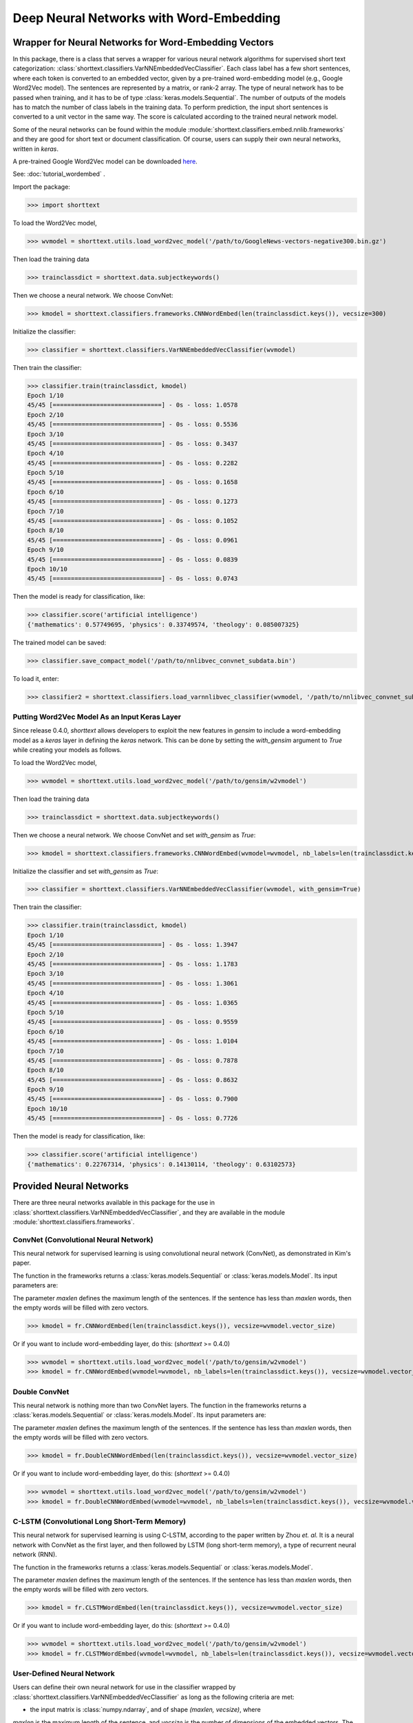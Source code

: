 Deep Neural Networks with Word-Embedding
========================================

Wrapper for Neural Networks for Word-Embedding Vectors
------------------------------------------------------

In this package, there is a class that serves a wrapper for various neural network algorithms
for supervised short text categorization:
:class:`shorttext.classifiers.VarNNEmbeddedVecClassifier`.
Each class label has a few short sentences, where each token is converted
to an embedded vector, given by a pre-trained word-embedding model (e.g., Google Word2Vec model).
The sentences are represented by a matrix, or rank-2 array.
The type of neural network has to be passed when training, and it has to be of
type :class:`keras.models.Sequential`. The number of outputs of the models has to match
the number of class labels in the training data.
To perform prediction, the input short sentences is converted to a unit vector
in the same way. The score is calculated according to the trained neural network model.

Some of the neural networks can be found within the module :module:`shorttext.classifiers.embed.nnlib.frameworks`
and they are good for short text or document classification. Of course, users can supply their
own neural networks, written in `keras`.

A pre-trained Google Word2Vec model can be downloaded `here
<https://drive.google.com/file/d/0B7XkCwpI5KDYNlNUTTlSS21pQmM/edit>`_.

See: :doc:`tutorial_wordembed` .

Import the package:

>>> import shorttext

To load the Word2Vec model,

>>> wvmodel = shorttext.utils.load_word2vec_model('/path/to/GoogleNews-vectors-negative300.bin.gz')

Then load the training data

>>> trainclassdict = shorttext.data.subjectkeywords()

Then we choose a neural network. We choose ConvNet:

>>> kmodel = shorttext.classifiers.frameworks.CNNWordEmbed(len(trainclassdict.keys()), vecsize=300)

Initialize the classifier:

>>> classifier = shorttext.classifiers.VarNNEmbeddedVecClassifier(wvmodel)

Then train the classifier:

>>> classifier.train(trainclassdict, kmodel)
Epoch 1/10
45/45 [==============================] - 0s - loss: 1.0578
Epoch 2/10
45/45 [==============================] - 0s - loss: 0.5536
Epoch 3/10
45/45 [==============================] - 0s - loss: 0.3437
Epoch 4/10
45/45 [==============================] - 0s - loss: 0.2282
Epoch 5/10
45/45 [==============================] - 0s - loss: 0.1658
Epoch 6/10
45/45 [==============================] - 0s - loss: 0.1273
Epoch 7/10
45/45 [==============================] - 0s - loss: 0.1052
Epoch 8/10
45/45 [==============================] - 0s - loss: 0.0961
Epoch 9/10
45/45 [==============================] - 0s - loss: 0.0839
Epoch 10/10
45/45 [==============================] - 0s - loss: 0.0743

Then the model is ready for classification, like:

>>> classifier.score('artificial intelligence')
{'mathematics': 0.57749695, 'physics': 0.33749574, 'theology': 0.085007325}

The trained model can be saved:

>>> classifier.save_compact_model('/path/to/nnlibvec_convnet_subdata.bin')

To load it, enter:

>>> classifier2 = shorttext.classifiers.load_varnnlibvec_classifier(wvmodel, '/path/to/nnlibvec_convnet_subdata.bin')

Putting Word2Vec Model As an Input Keras Layer
^^^^^^^^^^^^^^^^^^^^^^^^^^^^^^^^^^^^^^^^^^^^^^

Since release 0.4.0, `shorttext` allows developers to exploit the new features in `gensim`
to include a word-embedding model as a `keras` layer in defining the `keras` network.
This can be done by setting the `with_gensim` argument to `True` while creating your models as follows.

To load the Word2Vec model,

>>> wvmodel = shorttext.utils.load_word2vec_model('/path/to/gensim/w2vmodel')

Then load the training data

>>> trainclassdict = shorttext.data.subjectkeywords()

Then we choose a neural network. We choose ConvNet and set `with_gensim` as `True`:

>>> kmodel = shorttext.classifiers.frameworks.CNNWordEmbed(wvmodel=wvmodel, nb_labels=len(trainclassdict.keys()) with_gensim=True)

Initialize the classifier and set `with_gensim` as `True`:

>>> classifier = shorttext.classifiers.VarNNEmbeddedVecClassifier(wvmodel, with_gensim=True)

Then train the classifier:

>>> classifier.train(trainclassdict, kmodel)
Epoch 1/10
45/45 [==============================] - 0s - loss: 1.3947
Epoch 2/10
45/45 [==============================] - 0s - loss: 1.1783
Epoch 3/10
45/45 [==============================] - 0s - loss: 1.3061
Epoch 4/10
45/45 [==============================] - 0s - loss: 1.0365
Epoch 5/10
45/45 [==============================] - 0s - loss: 0.9559
Epoch 6/10
45/45 [==============================] - 0s - loss: 1.0104
Epoch 7/10
45/45 [==============================] - 0s - loss: 0.7878
Epoch 8/10
45/45 [==============================] - 0s - loss: 0.8632
Epoch 9/10
45/45 [==============================] - 0s - loss: 0.7900
Epoch 10/10
45/45 [==============================] - 0s - loss: 0.7726

Then the model is ready for classification, like:

>>> classifier.score('artificial intelligence')
{'mathematics': 0.22767314, 'physics': 0.14130114, 'theology': 0.63102573}

Provided Neural Networks
------------------------

There are three neural networks available in this package for the use in
:class:`shorttext.classifiers.VarNNEmbeddedVecClassifier`,
and they are available in the module :module:`shorttext.classifiers.frameworks`.

ConvNet (Convolutional Neural Network)
^^^^^^^^^^^^^^^^^^^^^^^^^^^^^^^^^^^^^^

This neural network for supervised learning is using convolutional neural network (ConvNet),
as demonstrated in Kim's paper.

.. image:: images/nnlib_cnn.png

The function in the frameworks returns a :class:`keras.models.Sequential` or :class:`keras.models.Model`. Its input parameters are:

The parameter `maxlen` defines the maximum length of the sentences. If the sentence has less than `maxlen`
words, then the empty words will be filled with zero vectors.

>>> kmodel = fr.CNNWordEmbed(len(trainclassdict.keys()), vecsize=wvmodel.vector_size)

Or if you want to include word-embedding layer, do this: (`shorttext` >= 0.4.0)

>>> wvmodel = shorttext.utils.load_word2vec_model('/path/to/gensim/w2vmodel')
>>> kmodel = fr.CNNWordEmbed(wvmodel=wvmodel, nb_labels=len(trainclassdict.keys()), vecsize=wvmodel.vector_size, with_gensim=True)

Double ConvNet
^^^^^^^^^^^^^^

This neural network is nothing more than two ConvNet layers. The function in the frameworks returns a :class:`keras.models.Sequential` or :class:`keras.models.Model`. Its input parameters are:

The parameter `maxlen` defines the maximum length of the sentences. If the sentence has less than `maxlen`
words, then the empty words will be filled with zero vectors.

>>> kmodel = fr.DoubleCNNWordEmbed(len(trainclassdict.keys()), vecsize=wvmodel.vector_size)

Or if you want to include word-embedding layer, do this: (`shorttext` >= 0.4.0)

>>> wvmodel = shorttext.utils.load_word2vec_model('/path/to/gensim/w2vmodel')
>>> kmodel = fr.DoubleCNNWordEmbed(wvmodel=wvmodel, nb_labels=len(trainclassdict.keys()), vecsize=wvmodel.vector_size, with_gensim=True)

C-LSTM (Convolutional Long Short-Term Memory)
^^^^^^^^^^^^^^^^^^^^^^^^^^^^^^^^^^^^^^^^^^^^^

This neural network for supervised learning is using C-LSTM, according to the paper
written by Zhou *et. al.* It is a neural network with ConvNet as the first layer,
and then followed by LSTM (long short-term memory), a type of recurrent neural network (RNN).

.. image:: images/nnlib_clstm.png

The function in the frameworks returns a :class:`keras.models.Sequential` or :class:`keras.models.Model`.

The parameter `maxlen` defines the maximum length of the sentences. If the sentence has less than `maxlen`
words, then the empty words will be filled with zero vectors.

>>> kmodel = fr.CLSTMWordEmbed(len(trainclassdict.keys()), vecsize=wvmodel.vector_size)

Or if you want to include word-embedding layer, do this: (`shorttext` >= 0.4.0)

>>> wvmodel = shorttext.utils.load_word2vec_model('/path/to/gensim/w2vmodel')
>>> kmodel = fr.CLSTMWordEmbed(wvmodel=wvmodel, nb_labels=len(trainclassdict.keys()), vecsize=wvmodel.vector_size, with_gensim=True)

User-Defined Neural Network
^^^^^^^^^^^^^^^^^^^^^^^^^^^

Users can define their own neural network for use in the classifier wrapped by
:class:`shorttext.classifiers.VarNNEmbeddedVecClassifier`
as long as the following criteria are met:

- the input matrix is :class:`numpy.ndarray`, and of shape `(maxlen, vecsize)`, where
`maxlen` is the maximum length of the sentence, and `vecsize` is the number of dimensions
of the embedded vectors. The output is a one-dimensional array, of size equal to
the number of classes provided by the training data. The order of the class labels is assumed
to be the same as the order of the given training data (stored as a Python dictionary).

Reference
---------

Chunting Zhou, Chonglin Sun, Zhiyuan Liu, Francis Lau, "A C-LSTM Neural Network for Text Classification," (arXiv:1511.08630). [`arXiv
<https://arxiv.org/abs/1511.08630>`_]

"CS231n Convolutional Neural Networks for Visual Recognition," Stanford Online Course. [`link
<http://cs231n.github.io/convolutional-networks/>`_]

Nal Kalchbrenner, Edward Grefenstette, Phil Blunsom, "A Convolutional Neural Network for Modelling Sentences," *Proceedings of the 52nd Annual Meeting of the Association for Computational Linguistics*, pp. 655-665 (2014). [`arXiv
<https://arxiv.org/abs/1404.2188>`_]

Tal Perry, "Convolutional Methods for Text," *Medium* (2017). [`Medium
<https://medium.com/@TalPerry/convolutional-methods-for-text-d5260fd5675f>`_]

Yoon Kim, "Convolutional Neural Networks for Sentence Classification," *EMNLP* 2014, 1746-1751 (arXiv:1408.5882). [`arXiv
<https://arxiv.org/abs/1408.5882>`_]

Zackary C. Lipton, John Berkowitz, "A Critical Review of Recurrent Neural Networks for Sequence Learning," arXiv:1506.00019 (2015). [`arXiv
<https://arxiv.org/abs/1506.00019>`_]

Home: :doc:`index`